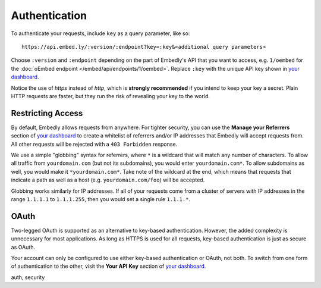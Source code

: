 Authentication
==============

To authenticate your requests, include ``key`` as a query parameter,
like so::

    https://api.embed.ly/:version/:endpoint?key=:key&<additional query parameters>

Choose ``:version`` and ``:endpoint`` depending on the part of Embedly's API
that you want to access, e.g. ``1/oembed`` for the
:doc:`oEmbed endpoint </embed/api/endpoints/1/oembed>`. Replace ``:key`` with the
unique API key shown in
`your dashboard`_.

Notice the use of `https` instead of `http`, which is **strongly recommended**
if you intend to keep your key a secret. Plain HTTP requests are faster, but
they run the risk of revealing your key to the world.

Restricting Access
------------------

By default, Embedly allows requests from anywhere. For tighter security, you
can use the **Manage your Referrers** section of
`your dashboard`_ to create a whitelist of referrers
and/or IP addresses that Embedly will accept requests from. All other requests
will be rejected with a ``403 Forbidden`` response.

We use a simple "globbing" syntax for referrers, where ``*`` is a wildcard
that will match any number of characters. To allow all traffic from
``yourdomain.com`` (but not its subdomains), you would enter
``yourdomain.com*``. To allow subdomains as well, you would make it
``*yourdomain.com*``. Take note of the wildcard at the end, which means that
requests that indicate a path as well as a host (e.g. ``yourdomain.com/foo``)
will be accepted.

Globbing works similarly for IP addresses. If all of your requests come from
a cluster of servers with IP addresses in the range ``1.1.1.1`` to
``1.1.1.255``, then you would set a single rule ``1.1.1.*``.

OAuth
-----

Two-legged OAuth is supported as an alternative to key-based authentication.
However, the added complexity is unnecessary for most applications. As long as
HTTPS is used for all requests, key-based authentication is just as secure as
OAuth.

Your account can only be configured to use either key-based authentication or
OAuth, not both. To switch from one form of authentication to the other, visit
the **Your API Key** section of `your dashboard <http://app.embed.ly>`_.

.. container:: keywords

   auth, security
